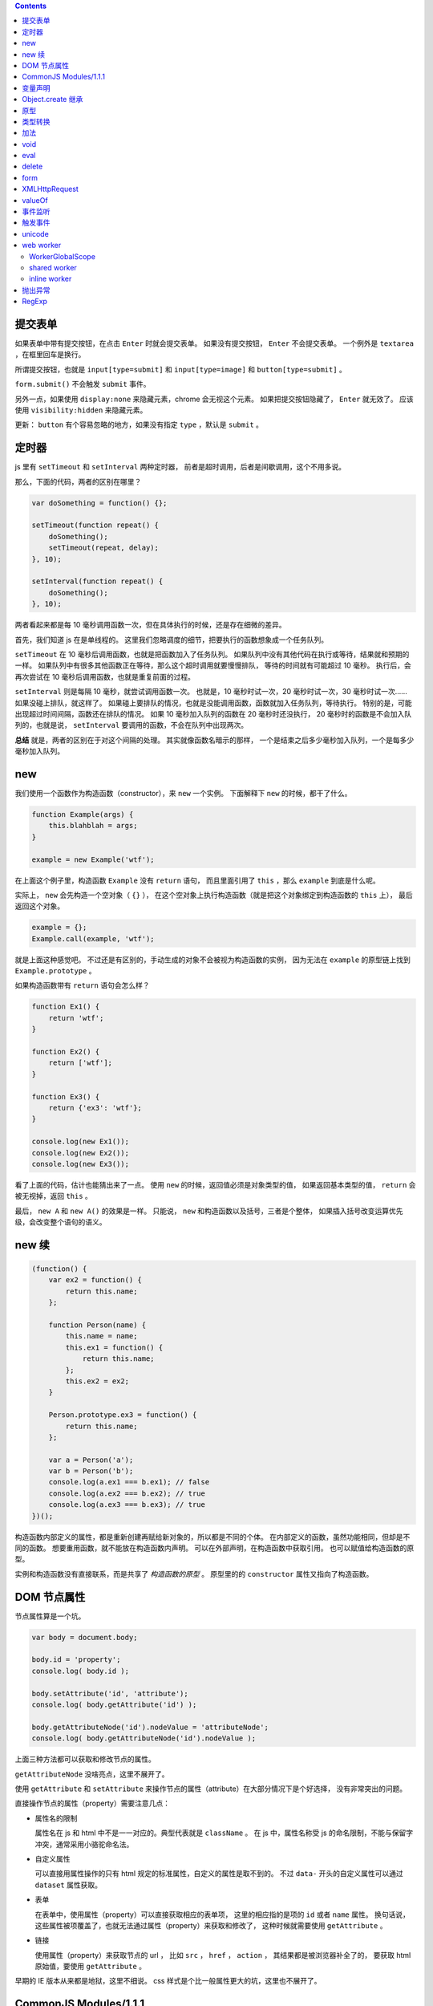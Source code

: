 .. contents::




提交表单
=========
如果表单中带有提交按钮，在点击 ``Enter`` 时就会提交表单。
如果没有提交按钮， ``Enter`` 不会提交表单。
一个例外是 ``textarea`` ，在框里回车是换行。

所谓提交按钮，也就是
``input[type=submit]`` 和 ``input[type=image]`` 和 ``button[type=submit]`` 。

``form.submit()`` 不会触发 ``submit`` 事件。

另外一点，如果使用 ``display:none`` 来隐藏元素，chrome 会无视这个元素。
如果把提交按钮隐藏了， ``Enter`` 就无效了。
应该使用 ``visibility:hidden`` 来隐藏元素。

更新：
``button`` 有个容易忽略的地方，如果没有指定 ``type`` ，默认是 ``submit`` 。







定时器
=======
js 里有 ``setTimeout`` 和 ``setInterval`` 两种定时器，
前者是超时调用，后者是间歇调用，这个不用多说。

那么，下面的代码，两者的区别在哪里？

.. code:: javascript

    var doSomething = function() {};

    setTimeout(function repeat() {
        doSomething();
        setTimeout(repeat, delay);
    }, 10);

    setInterval(function repeat() {
        doSomething();
    }, 10);

两者看起来都是每 10 毫秒调用函数一次，但在具体执行的时候，还是存在细微的差异。

首先，我们知道 js 在是单线程的。
这里我们忽略调度的细节，把要执行的函数想象成一个任务队列。


``setTimeout`` 在 10 毫秒后调用函数，也就是把函数加入了任务队列。
如果队列中没有其他代码在执行或等待，结果就和预期的一样。
如果队列中有很多其他函数正在等待，那么这个超时调用就要慢慢排队，
等待的时间就有可能超过 10 毫秒。
执行后，会再次尝试在 10 毫秒后调用函数，也就是重复前面的过程。


``setInterval`` 则是每隔 10 毫秒，就尝试调用函数一次。
也就是，10 毫秒时试一次，20 毫秒时试一次，30 毫秒时试一次……
如果没碰上排队，就这样了。
如果碰上要排队的情况，也就是没能调用函数，函数就加入任务队列，等待执行。
特别的是，可能出现超过时间间隔，函数还在排队的情况。
如果 10 毫秒加入队列的函数在 20 毫秒时还没执行，
20 毫秒时的函数是不会加入队列的，也就是说，
``setInterval`` 要调用的函数，不会在队列中出现两次。


**总结** 就是，两者的区别在于对这个间隔的处理。
其实就像函数名暗示的那样，
一个是结束之后多少毫秒加入队列，一个是每多少毫秒加入队列。





new
====
我们使用一个函数作为构造函数（constructor），来 ``new`` 一个实例。
下面解释下 ``new`` 的时候，都干了什么。

.. code:: javascript

    function Example(args) {
        this.blahblah = args;
    }

    example = new Example('wtf');

在上面这个例子里，构造函数 ``Example`` 没有 ``return`` 语句，
而且里面引用了 ``this`` ，那么 ``example`` 到底是什么呢。

实际上， ``new`` 会先构造一个空对象（ ``{}`` ），
在这个空对象上执行构造函数（就是把这个对象绑定到构造函数的 ``this`` 上），
最后返回这个对象。

.. code:: javascript

    example = {};
    Example.call(example, 'wtf');

就是上面这种感觉吧。
不过还是有区别的，手动生成的对象不会被视为构造函数的实例，
因为无法在 ``example`` 的原型链上找到 ``Example.prototype`` 。

如果构造函数带有 ``return`` 语句会怎么样？

.. code:: javascript

    function Ex1() {
        return 'wtf';
    }

    function Ex2() {
        return ['wtf'];
    }

    function Ex3() {
        return {'ex3': 'wtf'};
    }

    console.log(new Ex1());
    console.log(new Ex2());
    console.log(new Ex3());

看了上面的代码，估计也能猜出来了一点。
使用 ``new`` 的时候，返回值必须是对象类型的值，
如果返回基本类型的值， ``return`` 会被无视掉，返回 ``this`` 。

最后， ``new A`` 和 ``new A()`` 的效果是一样。
只能说， ``new`` 和构造函数以及括号，三者是个整体，
如果插入括号改变运算优先级，会改变整个语句的语义。





new 续
=======

.. code:: javascript

    (function() {
        var ex2 = function() {
            return this.name;
        };

        function Person(name) {
            this.name = name;
            this.ex1 = function() {
                return this.name;
            };
            this.ex2 = ex2;
        }

        Person.prototype.ex3 = function() {
            return this.name;
        };

        var a = Person('a');
        var b = Person('b');
        console.log(a.ex1 === b.ex1); // false
        console.log(a.ex2 === b.ex2); // true
        console.log(a.ex3 === b.ex3); // true
    })();

构造函数内部定义的属性，都是重新创建再赋给新对象的，所以都是不同的个体。
在内部定义的函数，虽然功能相同，但却是不同的函数。
想要重用函数，就不能放在构造函数内声明。
可以在外部声明，在构造函数中获取引用。
也可以赋值给构造函数的原型。

实例和构造函数没有直接联系，而是共享了 *构造函数的原型* 。
原型里的的 ``constructor`` 属性又指向了构造函数。






DOM 节点属性
=============
节点属性算是一个坑。

.. code:: javascript

    var body = document.body;

    body.id = 'property';
    console.log( body.id );

    body.setAttribute('id', 'attribute');
    console.log( body.getAttribute('id') );

    body.getAttributeNode('id').nodeValue = 'attributeNode';
    console.log( body.getAttributeNode('id').nodeValue );

上面三种方法都可以获取和修改节点的属性。

``getAttributeNode`` 没啥亮点，这里不展开了。

使用 ``getAttribute`` 和 ``setAttribute``
来操作节点的属性（attribute）在大部分情况下是个好选择，
没有非常突出的问题。

直接操作节点的属性（property）需要注意几点：

+ 属性名的限制

  属性名在 js 和 html 中不是一一对应的。典型代表就是 ``className`` 。
  在 js 中，属性名称受 js 的命名限制，不能与保留字冲突，通常采用小骆驼命名法。

+ 自定义属性

  可以直接用属性操作的只有 html 规定的标准属性，自定义的属性是取不到的。
  不过 ``data-`` 开头的自定义属性可以通过 ``dataset`` 属性获取。

+ 表单

  在表单中，使用属性（property）可以直接获取相应的表单项，
  这里的相应指的是项的 ``id`` 或者 ``name`` 属性。
  换句话说，这些属性被项覆盖了，也就无法通过属性（property）来获取和修改了，
  这种时候就需要使用 ``getAttribute`` 。

+ 链接

  使用属性（property）来获取节点的 url ，
  比如 ``src`` ， ``href`` ， ``action`` ，
  其结果都是被浏览器补全了的，
  要获取 html 原始值，要使用 ``getAttribute`` 。


早期的 IE 版本从来都是地狱，这里不细说。
css 样式是个比一般属性更大的坑，这里也不展开了。





CommonJS Modules/1.1.1
=======================

通用 JS 模块规范（？）

规范定义了 ``require`` 函数。

1. 接受一个模块标识作为参数。
2. 返回值是模块提供的 API。
3. 如果出现循环依赖，会返回已执行的部分结果。
4. 如果没能获取模块，抛出错误。
5. `main` 属性。只读。值为 ``undefined`` 或模块标识。
6. `paths` 属性。队列。在全局都是唯一的。会被用于解析模块的地址。

在模块中

1. 可以调用 ``require`` 函数。
2. 使用 ``exports`` 向外提供 API。
3. 对象 ``module`` 。有 ``id`` 属性，只读，标识该模块。
   有 ``uri`` 属性，指向模块的链接。

模块标识要满足

1. 是由斜干分割的项组成的字符串。
2. 项是使用小骆驼写法的字符串、 `.` 或 `..` 。
3. 可以不以 `.js` 结尾。
4. `.` 和 `..` 开头的标识是相对标识，否则为顶级标识。
5. 顶级标识指向根目录。
6. 相对标识是相对于调用 ``require`` 的模块的路径。








变量声明
=========
我居然一直不知道这个特性：
https://developer.mozilla.org/en-US/docs/Web/JavaScript/Reference/Statements/var#var_hoisting

.. code:: javascript

    function ex1() {
        a = 10;
        var a;
    }
    // equal to
    function ex2() {
        var a;
        a = 10;
    }

太恐怖了，一下子让 js 变得难以理解……

.. code:: javascript

    var g = 10;

    (function test1() {
        // 这个很好理解
        console.log(g); // 10
    })();

    (function test2() {
        // 这个也很好理解
        var g = 100;
        console.log(g); // 100
    })();

    (function test3() {
        // 这个一开始看不懂
        console.log(g); // undefined
        var g = 100; // 这里是否赋值，其实没有影响，关键是声明了。
    })();

    (function test4() {
        // 看到这里应该开始能理解了
        g = 100;
        console.log(g); // 100
        var g = 1000; // 把声明和赋值分开看待。
    })();

    (function test5() {
        // 更清晰点
        console.log(g); // undefined
        g = 100;
        console.log(g); // 100
        var g = 1000;
        console.log(g); // 1000
    })();

到这里总结一下。在作用域的任何位置对变量进行声明，声明都对整个作用域有效。
可以理解成声明提升到了作用域的顶端，但是，赋值操作并不会和声明一起提升，
也就是说，变量声明但未赋值，所以就成了 ``undefined`` 了。

然后继续看个例子：

.. code:: javascript

    (function test6() {
        g = 100; // 到底是 window.g 还是函数作用域内的 g 呢？
        console.log(g, window.g); // 100, 10
        return;
        var g; // 没错，连 return 都阻止不了 var 了。
        console.log(g); // 不会执行的。
    })()

最后还有个疑问， ``function`` 和 ``var`` ，都会使变量作用于整个作用域，
如果两个对上，会怎么样？

.. code:: javascript

    (function test8() {
        // 已经知道 var 和 function 都是作用于整个作用域的，
        // 作用时，哪个更靠前，和写的位置有没关系呢？
        var x;
        function x() {};

        function y() {};
        var y;

        console.log(x, typeof x); // function x() {} "function"
        console.log(y, typeof y); // function y() {} "function"
        console.log(z, typeof z); // function z() {} "function"

        return;

        function z() {}; // 这个是顺便验证下 return 和 function 的优先顺序。
    })();

结果表明，和写的位置没关系， ``var`` 是最优先的，然后轮到 ``function`` ，
而 ``return`` 虽然能干掉其他代码，但是管不了这俩。

但是事情还没有结束，最后再提一点， ``var`` 和分支语句的较量。

.. code:: javascript

    (function test9() {
        // 虽然会疑惑下，但也不是不能接受吧。
        g = 100;
        console.log(g, window.g); // 100, 10
        if (false) {
            var g;
        }
    })();

其实 ``return`` 都跪了， ``if`` 的结局也是可以预料的。

总结起来就是，不管在哪个位置，不管这里的代码会不会执行，
只要 ``var`` 出现了，这个变量就在作用域中完成了声明。
（一下子没了难以理解的感觉，只剩下理所当然了……）


更新：

.. code:: javascript

    (function test10() {
        var x = 100;
        function x() {}

        function y() {}
        var y = 100;
        console.log(x, y); // 100 100
    })();

这个也好解释， ``var`` 提升了， ``function`` 提升了，所以赋值就成了最后的操作。





Object.create 继承
===================
http://docs.webplatform.org/wiki/concepts/programming/javascript/inheritance

.. code:: javascript

    function Super(name) {
        this.name = name;
    }
    Super.prototype.getName = function() { return this.name; };

    function newInherit(name, age) {
        Super.call(this, name);
        this.age = age;
    }
    newInherit.prototype = new Super();
    newInherit.prototype.getAge = function() { return this.age; };

    function createInherit(name, age) {
        Super.call(this, name);
        this.age = age;
    }
    createInherit.prototype = Object.create(Super.prototype, {
        getAge: {
            value: function() { return this.age; }
        }
    });
    // createInherit.prototype.getAge = function() { return this.age; };

能达到相同的效果，做法也很相似，只是用 ``Object.create`` 替换 ``new`` 。
给子类的原型添加方法的时候，可以使用 ``Object.create`` 的语法，
也可以直接在原型上修改。

``new`` 实现继承，靠的是原型指向了父类的一个实例，靠这个实例访问父类的原型。
``Object.create`` 实现继承也是一样的原理。

.. code:: javascript

    var p1 = new Super();
    console.log(p1 instanceof Super); // true

    var p2 = Object.create(Super.prototype);
    console.log(p2 instanceof Super); // true

先扯下 ``instanceof`` 关键字，
MDN 上的解释说 ``instanceof`` 会在对象的原型链上查找构造函数的原型，
找到就返回 ``true`` ，否则返回 ``false`` 。

也就是说，沿着 ``p1.__proto__`` 找到了 ``Super.prototype`` ，
沿着 ``p2.__proto__`` 也找到了 ``Super.prototype`` 。
（ ``Object.getPrototypeof(obj)`` 比 ``obj.__proto__`` 标准些。）

那么 ``p1`` 和 ``p2`` 区别在哪里呢？
其实相比 ``new`` ，
``Object.create`` 就是去掉了绑定 ``this`` 后执行构造函数的过程，
只是把把参数放到了新对象的原型上。
注意下这里的原型是 ``__proto__`` 不是 ``prototype`` 。

可以这么理解

.. code:: javascript

    function A() {}

    var ex1 = Object.create(A.prototype);
    console.log(ex1.__proto__ === A.prototype); // true

    var ex2 = { __proto__: A.prototype };
    console.log(ex2.__proto__ === A.prototype); // true




最后两个例子

.. code:: javascript

    var ex1 = Object.create(null);
    console.log(ex1 instanceof Object); // false
    console.log(Object.getPrototypeof(ex1) === null); // true
    console.log(ex1.__proto__ === undefined) // true
    // 只能说 null 是个异类


    function Super() {}
    function Sub() {}
    Sub.prototype = Object.create(Super.prototype);
    Sub.prototype.constructor = Sub;
    var instance = new Sub();

    console.log(instance instanceof Sub); // true
    // instance.__proto__ === Sub.prototype
    console.log(instance instanceof Super); // true
    // instance.__proto__.__proto__ === Super.prototype

    console.log(Sub.prototype instanceof Super); // true
    // Sub.prototype.__proto__ === Super.prototype
    console.log(Sub instanceof Super); // false
    // Sub.__proto__ !== Super.prototype






原型
=====
自己看上面的文字都有点看乱了。

``__proto__`` 和 ``prototype`` 都可以叫原型，但确实是不同的东西。

+ ``obj.__proto__`` 或者说 ``Object.getPrototypeOf(obj)`` ，
  是对象的内部属性 ``[[Prototype]]`` 。

+ ``prototype`` 是函数属性，里面的 ``constructor`` 属性指向构造函数。

继承时，查找的是实例的 ``__proto__`` ，也就是类的 ``prototype`` ，
继续向上时，找的是类的 ``prototype.__proto__`` ，也就是父类的 ``prototype`` 。

再重复一次，实例和构造函数没有直接联系，而是共享了 *构造函数的原型* 。
``class.prototype === instance.__proto__`` 。



类型转换
=========
+ http://ecma-international.org/ecma-262/5.1/#sec-9
+ http://es5.github.io/x9.html
+ http://es5.github.io/x8.html#x8.12.8
+ http://people.mozilla.org/~jorendorff/es6-draft.html#sec-9.1

下面挑着说。

+ ``Object`` 在转换为基本类型时，又分为转换为字符串和转换为数值。


+ 假值只有 ``Undefined`` ``Null`` ``false`` ``+0`` ``-0`` ``NaN`` 。
  前两个是类型，但值都只有一种，两个 0 和起来，一共是 5 个假值。


+ 在转换为数字时， ``Undefined`` 是 ``NaN`` ，而 ``Null`` 是 ``+0`` ，
  顺便一提 ``false`` 也是 ``+0`` 。

  ``Object`` 要先转为数值基本类型，再转换为数值。


+ 在转换为整数时， ``NaN`` 被视为 ``+0`` 。

  取整时是向 0 取整，公式为 ``sign(number) * floor(abs(number))`` 。


+ 在转换为字符串时， ``+0`` ``-0`` 都被转换为 ``0`` 。

  ``Object`` 要先转换为字符串基本类型，再转换为字符串。


+ ``Undefined`` 和 ``Null`` 是不能转换为对象类型的。


+ ``Object`` 在转换为字符串型基本类型时，
  1. 首先获取对象的 ``toString`` 方法。
  2. 如果调用 ``toString`` 能返回基本类型的值，那么返回该值。
  3. 获取对象的 ``valueOf`` 方法。
  4. 如果调用 ``valueOf`` 能返回基本类型的值，那么返回该值。
  5. 都不行了就抛出错误。


+ ``Object`` 在转换为数值型基本类型时，
  只是把调用 ``valueOf`` 和 ``toString`` 的顺序对掉一下，
  其他处理是一样的。

+ ``Object`` 在转换成基本类型时，如果没有规定要转换成什么类型，
  默认是转换成数值型。

  当然也有例外， ``Date`` 在没有规定转换类型的情况下，默认是转成字符串型的。


最后给个演示代码：

.. code:: javascript

    var obj = {};
    obj.valueOf = function() { return 100; };
    obj.toString = function() { return "blah"; };

    console.log(Number(obj)); // 100
    console.log(String(obj)); // "blah"



加法
=====
+ http://es5.github.io/x11.html#x11.6.1
+ http://www.2ality.com/2012/01/object-plus-object.html

前面谈类型其实是为了讲讲加法运算。
具体看规范定义，下面简单描述下。

首先是计算左值右值，获取基本类型。
然后看左右是否有字符串出现，出现了字符串，就把两者都转换为字符串再拼接起来。
没有字符串，就把两者都转换成数值再相加。

数值加法按如下方式处理

1. 出现了 ``NaN`` ，返回 ``NaN`` 。
2. ``Infinity`` 和 ``-Infinity`` ，返回 ``NaN`` 。
3. 符号相同的无穷大相加，无穷大。
4. 有限值与无穷大相加，无穷大。
5. 两个 ``-0`` 结果是 ``-0`` ，
   而 ``-0`` ``+0`` 还有 ``+0`` ``+0`` 的结果都是 ``+0`` 。
6. 零值和非零值相加，结果是非零值。
7. 绝对值相等但符号相反的两个值相加，结果是 ``+0`` 。
8. 其他和正常加法定义一样了。


尝试理解下：

.. code:: javascript

    console.log( {} + {} ); // "[object Object][object Object]"
    // valueOf 返回的是对象，所以采用了 toString 的结果，
    // 最后成了两个字符串相加

    console.log( new Date() + [] ); // "XXXXXXXXXXXXXXX"
    // Date 默认是转换成字符型，[] 的情况和 {} 相同，
    // 所以也是字符串相加。

    console.log( null + "blah" ); // "nullblah"
    // null 就是 null，右边出现了字符串，所以成了 "null"。

    console.log( null + false ); // 0
    // null 和 false，没有字符串，所以两个都转换成数值，都是 +0 。

    console.log( false + undefined ); // NaN
    // 同样没有字符串，但是 undefined 转换后成了 NaN。

    console.log( [] + NaN ); // "NaN"
    // [] 返回的是字符串，那么就是字符串了。

    var obj = {}; obj.valueOf = function() {return 9527;};
    console.log( obj + true ); // 9528
    // 自己定义了 valueOf，返回了基本类型的值，所以不会继续调用 toString 了。
    // 最后变成两个数字相加。





void
=====
毫无意义（？）的关键字。
计算表达式并返回 ``undefined`` 。
能够在 ``undefined`` 被覆盖的时候获取 ``undefined`` 。





eval
=====
+ http://perfectionkills.com/global-eval-what-are-the-options/

在直接执行的情况下， ``eval`` 能够获取执行时的作用域，
执行的最后一条表达式会作为 ``eval`` 的返回值。

在 ``use strict`` 的的约束下，
``eval`` 无法在执行的作用域中声明新的变量或函数，
可以理解成，代码是在一个新的函数作用域中执行的。

还是可以通过返回值以及修改外部变量的方式来交流就是了。


如果是间接执行， ``eval`` 会是在全局作用域中执行代码。

.. code:: javascript

    (function() {
        var window = this || (0, eval)('this');
    })()

上面的代码中， ``(0, eval)`` 就是间接执行，通过全局作用域的中执行 ``this`` ，
获取对 ``window`` 的引用。






delete
=======
+ http://perfectionkills.com/understanding-delete/

简单讲，就是用来删除一个对象的属性（也包括数组的元素）。
不能删除普通变量、函数、函数参数

但事情往往没那么简单：

.. code:: javascript

    var x = 10;
    console.log(x, delete x); // 10 false
    y = 10;
    console.log(y, delete y); // 10 true

    try {
        console.log(x); // 10
        console.log(y); // ERROR
    } catch (e) {
        console.log(e.message); // y is not defined
    }

``x`` 没被删除， ``y`` 被删除了。
按理说都是在全局作用域 ``window`` 下声明的变量。

具体还是看给的链接吧。总结起来大概是说：

+ 在全局作用域或函数作用域中声明的变量和函数，不能删除。
+ 函数参数以及各种对象内置属性，不能删除。
+ eval 内声明的变量和函数，可以删除。

再看看上面的代码，简单来说， ``x`` 是在全局作用域下声明的变量，所以不能删除。
而 ``y`` 不是全局作用域下声明的变量，到处都找不到声明，所以丢到了全局作用域，
成了 ``window`` 的一个属性，所以可以删除。





form
=====

.. code:: javascript

    var form = document.querySelector("form");

    form.name; // 表单名
    // form 的 name 属性，可以用 document[name] 直接获取表单

    form.elements; // 表单中的控制元素
    form.length; // 表单元素的个数

    form.enctype; // 编码方式
    form.method; // 提交方式

    form.submit(); // 提交表单，不会触发 submit 事件！
    form.reset(); // 重置表单，这个会触发 reset 事件

可以在提交事件中进行必要的检测，避免重复提交。


.. code:: javascript

    var input = document.querySelector("form input");

    input.form; // 指向 form

    input.type; // 类型
    input.name; // 控件名
    input.value; // 控件当前值


+ ``input`` 和 ``button`` 的类型是可以动态修改的， ``select`` 不行。
+ ``button`` 没有 ``readOnly`` 属性。
+ ``input.value`` 是修改后的值，要获得初始值，
  可以使用 ``input.getAttribute("value")`` 。
  ``textarea`` 可以使用 ``textContent`` 或者 ``innerHTML`` 。
+ chrome 的 ``focus`` 和 ``select`` 有 bug 。
+ 可以用 ``input.selectionStart`` 和 ``input.selectionEnd`` 来获取选中的部分。
  ie9 以下可以使用 ``document.selection`` 。
+ 要选中部分元素可以用 ``input.setSelectionRange()`` 。
  ie9 以下可以使用 ``input.createTextRange()`` 。
+ 可以通过 ``clipboardData.getData("text/plain")`` 获取剪贴板的内容。





XMLHttpRequest
===============
+ 使用 ajax 的方式提交表单的时候，
  应该调用 ``xhr.setRequestHeader`` 将 ``Content-Type`` 设置为
  ``application/x-www-form-urlencoded; charset=UTF-8`` 。
  表单内容必须进行序列化。

  如果觉得太麻烦，也可以使用 ``FormData`` 来生成表单数据，
  那么设置 http 请求头和序列化都可以省了。

+ 使用 ``xhr.overrideMimeType`` 可以设置返回数据的 MIME 类型。
  要在 ``xhr.send`` 之前调用。

+ 要确保避开缓存，去服务器请求数据，可以在链接后面加上 ``？blah`` ，
  也就是查询字符串。如果本来带有查询字符串了，
  可以用 ``&blah`` 附上一个无意义的键名。

+ 异步的请求可以设置一个超时时间， ``xhr.timeout`` 。
  超时了就会触发 ``xhr.ontimeout`` 。

  只有异步请求才可以设置超时。

+ ``xhr.onprogress`` 可以用于监视请求的进度。






valueOf
========
+ http://es5.github.io/x15.2.html#x15.2.4
+ http://es5.github.io/x8.html#x8.6.2
+ http://es5.github.io/x15.4.html#x15.4.3.2
+ http://es5.github.io/x11.html#x11.4.3
+ http://es5.github.io/#x4.3.6
+ http://es5.github.io/#x4.3.8

平常可以用 ``Object.prototype.toString`` 来判断对象类型，
前面知道了， ``valueOf`` 和 ``toString`` 挺相近的，
能不能用 ``valueOf`` 判断类型呢？翻下文档：

``valueOf``
    1. 进行 ``ToObject`` 转换。
    2. 如果是宿主对象，那么结果由实现自己决定。
    3. 返回第一步的转换结果。

    感觉效果和 ``new Object`` 差不多啊，对类型判断完全没帮助。


``toString``
    1. ``undefined`` 返回 ``[object Undefined]`` 。
    2. ``null`` 返回 ``[object Null]`` 。
    3. 进行 ``ToObject`` 转换。
    4. 获取对象的 ``[[Class]]`` 属性。
    5. 返回 ``[object [[Class]]]`` 。

    这个内部属性 ``[[Class]]`` 是个字符串，
    内置对象的取值只有几种： ``Arguments`` ``Array`` ``Boolean``
    ``Date`` ``Error`` ``Function`` ``JSON`` ``Math``
    ``Number`` ``Object`` ``RegExp`` ``String`` 。

    没错，没有 ``Null`` 和 ``Undefined`` ，所以在前面做了预判，实在是简单粗暴。


``Array.isArray``
    顺便看看这个。

    1. 不是引用类型，返回 ``false`` 。
    2. 如果 ``[[Class]]`` 是 ``Array`` ，返回 ``true`` 。
    3. 返回 ``false`` 。

    其实和 ``Object.prototype.toString`` 一样是检查了 ``[[Class]]`` 。

``typeof``
    回到最基本的判断类型的方法。

    1. 如果找不到，返回 ``undefined`` 。
    2. 照表返回类型。表自己去链接看，下面简述。

       + ``Null`` 型返回 ``object`` 。
       + 其他基本类型就是基本类型
         ``string`` ``number`` ``boolean`` ``undefined`` 。
       + 实现了 ``[[Call]]`` 的对象，返回 ``function`` 。
       + 没实现 ``[[Call]]`` 的原生（native）对象，返回 ``object`` 。
       + 没实现 ``[[Call]]`` 的宿主（host）对象，
         由具体实现自己定义，但不能是基本类型。

    所谓原生对象，就是 ES 规范里面定义了的对象。
    所谓宿主对象，执行环境提供的对象。

    ``typeof`` 判断和 ``[[Class]]`` 完全没有关系。
    ``undefined`` 和 ``null`` 确实有点特殊。





事件监听
=========
照例放链接：

+ http://www.w3.org/TR/DOM-Level-3-Events/#dom-event-architecture
+ http://dom.spec.whatwg.org/#eventlistener
+ http://stackoverflow.com/questions/16273635/how-do-multiple-addeventlistener-work-in-javascript

简单总结几点：

+ ``target.addEventListener`` 把回调函数添加到元素的监听队列上。
  每个回调函数只会被绑定一次（同一事件，同一传播阶段）。
+ DOM2 中没有规定回调函数的执行顺序。
  DOM3 中规定，调用要按照注册的顺序。
+ ``event.stopImmediatePropagation`` 会阻止 **之后** 的回调函数。
  之前的回调函数先执行，不受影响。
+ 回调函数中的 ``this`` 指向了 ``event.currentTarget`` 。
  ``event.target`` 是引起事件的元素。
+ DOM0 注册的事件，在冒泡阶段调用。
+ 在事件处理函数最后 ``return false`` 相当于 ``event.preventDefault()`` 。
  （这个特别拿来讲，是因为 jQuery 里面不一样。）




触发事件
=========
+ https://developer.mozilla.org/en-US/docs/Web/API/CustomEvent

.. code:: javascript

    var link = document.querySelector("#link");
    var e = new CustomEvent("click", {
        bubbles: false,
        cancelable: false,
        detail: { example: "value" }
    });
    link.dispatchEvent(e);

可以用于触发事件。

``CustomEvent`` 的第二个参数用于设置事件，是否冒泡，能否阻止。
``detail`` 可以通过 ``event.detail`` 获取。






unicode
========
+ http://www.2ality.com/2013/09/javascript-unicode.html
+ http://es5.github.io/x6.html
+ http://www.whatwg.org/specs/web-apps/current-work/multipage/parsing.html#determining-the-character-encoding

在解释器处理 js 时，代码使用 utf-16 进行编码。

任何符号都可以使用 ``\uHHHH`` 的方式进行 unicode 转义。
另外，在字符串里面，
``0x00-0xFF`` 范围内的符号，还可以用 ``\xHH`` 的方式转义。

.. code:: javascript

    console.log("\u00F6" === "\xF6");
    console.log("\xF6" === "ö");
    console.log("ö" === "\u00F6");

浏览器在载入 js 的时候：
首先尝试能否通过 ``BOM`` 来确定编码；
不能的话，检查有没有在 ``http`` 头部的 ``Content-Type`` 里指定了编码；
没有的话，再尝试获取 ``script`` 标签的 ``charset`` 属性；
最后尝试使用 ``<meta charset="utf-8">`` 指定的编码。

上面的方式都不能获取编码，浏览器就只能自己猜了。





web worker
===========
+ https://developer.mozilla.org/en-US/docs/Web/Guide/Performance/Using_web_workers
+ http://docs.webplatform.org/wiki/apis/workers/Worker
+ http://docs.webplatform.org/wiki/apis/workers/WorkerGlobalScope
+ http://www.whatwg.org/specs/web-apps/current-work/multipage/workers.html
+ http://www.html5rocks.com/en/tutorials/workers/basics/
+ https://developer.mozilla.org/en-US/docs/Web/Guide/API/DOM/The_structured_clone_algorithm

浏览器的支持，实在很有限……
下面的内容估计很快会过时，用来简单了解一下 ``web worker`` ，还是可以的吧。

首先上例子：

.. code:: javascript

    // main.js
    (function() {
        "use strict";
        var list = [1, 2, 3];
        var worker = new Worker("worker.js");
        worker.onmessage = function(e) {
            console.log(e.data);
            console.log(e.data === list);

            worker.terminate();
        };
        worker.postMesage(list);
    })();

    // worker.js
    (function() {
        "use strict";
        console.log("called immediately");

        onmessage = function(e) {
            postMessage(e.data);
            console.log("will not be displayed");
        };
    })();

在主线程里，通过 ``new Worker(url)`` ，来实例化一个 ``worker`` 。
被载入的脚本会直接执行。

主线程和 ``worker`` 线程通过 ``onmessage`` 事件和 ``postMessage`` 方法来通信。

``postMessage`` 对数据没太多限制，可以直接传送大部分 js 对象。
传送的值会被复制一份，就像例子里的数组，在内存中是不同的。
具体限制可以看上面的链接，总之表达能力要比 JSON 强一些。

从例子里还可以看到，可以在主线程中使用 ``terminate`` 关闭 ``worker`` 线程，
后续代码不会继续执行。被关闭后，主线程里的 ``worker`` 对象也变得不可用。
如果是在 ``worker`` 线程里，可以使用 ``close`` 来关闭线程自身。

其实，在 ``worker`` 线程里，除了可以直接调用 ``close`` ，
我们在例子里还直接对 ``onmessage`` 进行赋值，直接调用 ``postMessage`` 。
这是因为 ``worker`` 线程是在一个特殊的作用域中执行的，
叫做 ``WorkerGlobalScope`` 。



WorkerGlobalScope
------------------
在 ``worker`` 线程里，
可以使用 ``this`` 或者 ``self`` 来获取 ``WorkerGlobalScope`` 。
像 ``postMessage`` ， ``onmessage`` ， ``close``
都是在 ``WorkerGlobalScope`` 中定义的。

除了和主线程通信， ``worker`` 线程还可以使用 ``XMLHttpRequest`` 方法，
可以通过 ``importScripts`` 来引入其他脚本，甚至可以创建新的 ``worker`` 线程。
但是不能在 ``worker`` 线程中修改 ``DOM`` ，也不能修改全局的 ``window`` 。

``location`` 是用于创建该 ``worker`` 线程的脚本路径。
调用 ``importScripts`` 方法的时候，脚本路径就是相对于 ``location`` 来解析的。
``importScripts`` 是个同步的方法，从载入到执行。一步出错，就全部停止。

``worker`` 线程里的计时器（ ``setTimeout`` 和 ``setInterval`` ）
和主线程的计时器是分开的。



shared worker
--------------
除了 ``Worker`` ，还有个 ``SharedWorker`` 。

.. code:: javascript

    // main.js
    var sw = new SharedWorker("sharedworker.js");
    sw.port.onmessage = function(e) {
        console.log(e.data);
    };
    sw.port.postMessage(Date.now());

    // sharedworker.js
    var list = [];
    var cnt = 0;
    onconnect = function(e) {
        var id = cnt++;
        var port = e.source;
        list.push(port);
        port.onmessage = function(e) {
            // 向每个页面发送消息
            list.forEach(function(elem) {
                elem.postMessage("from " + id + " " + e.data);
            });
        };
    };

叫做 share 了，肯定可以共享啦。
打开多个标签，可以看到这些标签共享一个了 ``SharedWorker`` 线程。

只要 ``new SharedWorker(url)`` 的 ``url`` 相同，就会共享相同的线程。

只有打开多个标签的情况下， ``SharedWorker`` 线程才会保留。

能想到的一个用途，测试用户是否打开了多个标签。


inline worker
--------------
如果不想发起新的请求，也可以直接构造一个 ``worker`` 。
需要用到 ``Blob`` 和 ``URL.createObjectURL`` 。

.. code:: javascript

    var workerSource = new Blob(
        ["onmessage = function() { console.log('from worker'); };"],
        { type: "application/javascript" }
    );
    var workerURL = URL.createObjectURL(workerSource); // 创建虚拟链接
    var worker = new Worker(workerURL)
    worker.postMesage();

    URL.revokeObjectURL(workerSource); // 释放链接资源







抛出异常
==========
``throw`` 不仅可以抛出 ``Error`` ，还可以抛出各种变量。

比如

.. code:: javascript

    throw "Error: oops";

    throw new Error("oops");

    throw {
        name: "Error",
        message: "oops",
        toString: function() { return this.name + this.message; }
    };

如果没有捕获的话，会报错。要报错，所以会尝试把抛出的对象转换成字符串，
对象会调用 ``toString`` 和 ``valueOf`` ，这个转换过程以前讲过，这里不提了。
值得一提的是，即使没有打开控制台，一样会进行这种转换，
所以 ``toString`` 还是会被调用。当然， ``try...catch``` 了就不会了。

对于一个 ``Error`` ，最主要的可能是 ``message`` 和 ``name`` 了吧。
所以可以自己抛出一个对象来模拟，然后对象里面可以添加更多的属性，
传递更多信息。

更新一下，opera 没有调用 ``toString`` ，
而是浏览器自己组合 ``name`` 和 ``message`` 。




RegExp
=========

调用正则相关函数后，可以用 `RegExp.$_` 来获取刚才的结果。

https://developer.mozilla.org/en-US/docs/Web/JavaScript/Reference/Global_Objects/RegExp#grouping-back-references
